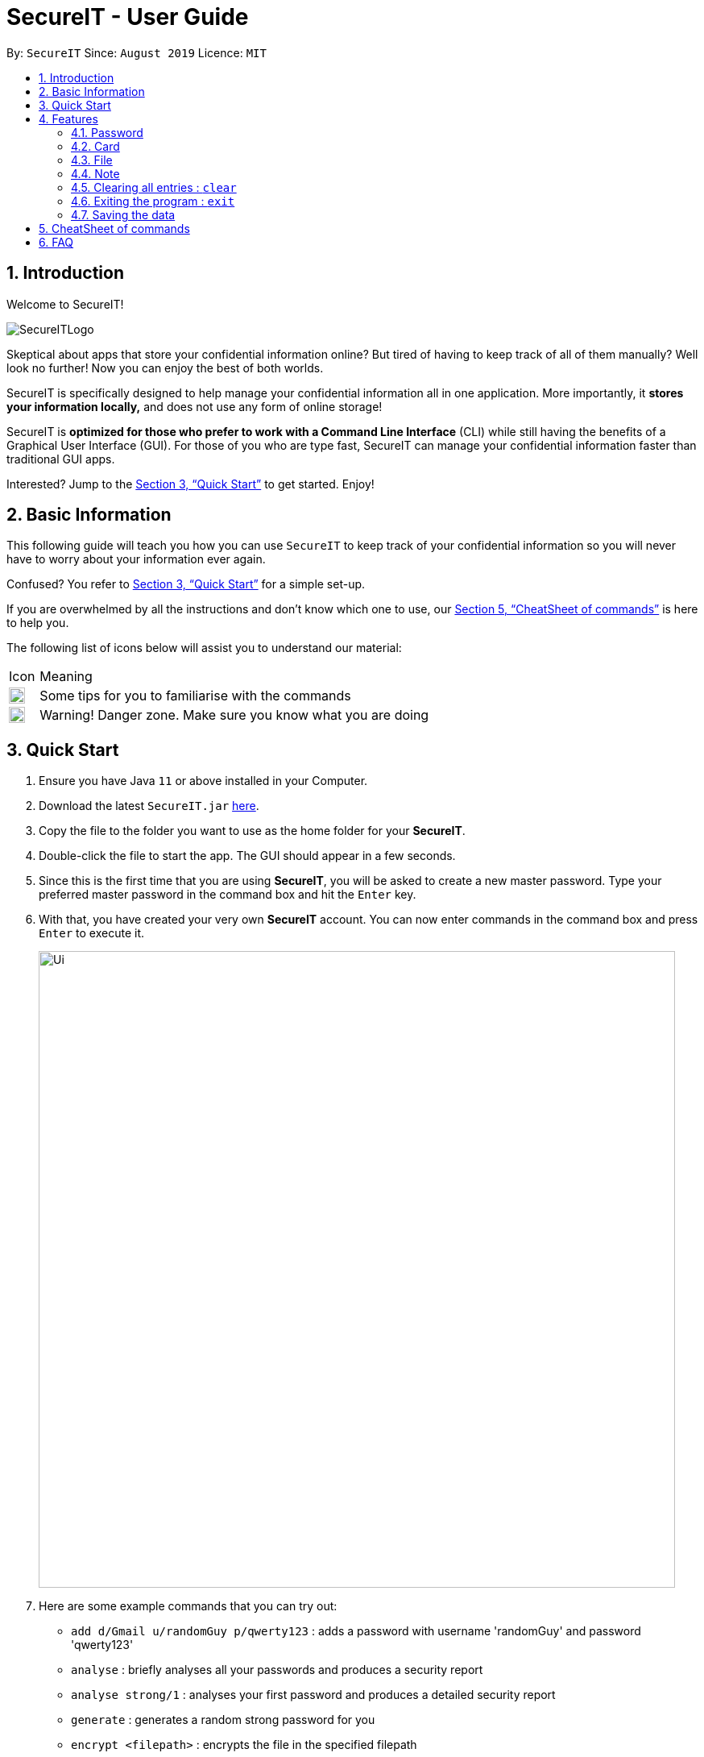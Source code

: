 = SecureIT - User Guide
:site-section: UserGuide
:toc:
:toc-title:
:toc-placement: preamble
:sectnums:
:imagesDir: images
:stylesDir: stylesheets
:xrefstyle: full
:experimental:
ifdef::env-github[]
:tip-caption: :bulb:
:note-caption: :information_source:
endif::[]
:repoURL: https://github.com/AY1920S1-CS2103T-F11-3/main

By: `SecureIT`      Since: `August 2019`      Licence: `MIT`

// tag::intro[]

== Introduction

Welcome to SecureIT!

image::SecureITLogo.png[]

Skeptical about apps that store your confidential information online? But tired of having to keep track of all of them manually? Well look no further! Now you can enjoy the best of both worlds.

SecureIT is specifically designed to help manage your confidential information all in one application. More importantly,
it *stores your information locally,*  and does not use any form of online storage!


SecureIT is *optimized for those who prefer to work with a Command Line Interface* (CLI) while still having the benefits of a Graphical User Interface (GUI).
For those of you who are type fast, SecureIT can manage your confidential information faster than traditional GUI apps.


Interested? Jump to the <<Quick Start>> to get started. Enjoy!

// end::intro[]

== Basic Information
This following guide will teach you how you can use `SecureIT` to keep track of your confidential information so you will never have to worry about your information ever again.

Confused? You refer to <<Quick Start>> for a simple set-up.

If you are overwhelmed by all the instructions and don't know which one to use, our <<CheatSheet of commands>> is here to help you.

The following list of icons below will assist you to understand our material:



[cols="3,40"]
|========
|Icon | Meaning
a|image::tip.png[width = "20"] | Some tips for you to familiarise with the commands
a|image::warning.png[width = "20"] | Warning! Danger zone. Make sure you know what you are doing
|========
== Quick Start

.  Ensure you have Java `11` or above installed in your Computer.
.  Download the latest `SecureIT.jar` link:{repoURL}/releases[here].
.  Copy the file to the folder you want to use as the home folder for your *SecureIT*.
.  Double-click the file to start the app. The GUI should appear in a few seconds.
.  Since this is the first time that you are using *SecureIT*, you will be asked to create a new master password. Type your preferred master password in the command box and hit the `Enter` key.
.  With that, you have created your very own *SecureIT* account. You can now enter commands in the command box and press `Enter` to execute it.
+
image::Ui.png[width="790"]
+
.  Here are some example commands that you can try out:
* `add d/Gmail u/randomGuy p/qwerty123` : adds a password with username 'randomGuy' and password 'qwerty123'
* `analyse` : briefly analyses all your passwords and produces a security report
* `analyse strong/1` : analyses your first password and produces a detailed security report
* `generate` : generates a random strong password for you
* `encrypt <filepath>` : encrypts the file in the specified filepath
.  You may refer to <<Features>> for more details of all our available commands.

[[Features]]
== Features

====
--
image::tip.png[width = "20", float = "left"]
--

*Command Format*

* Words in `UPPER_CASE` are the parameters to be supplied by you e.g. in `add u/USERNAME`, `USERNAME` is a parameter which can be used as `add u/User Doe`.
* Items in square brackets are optional e.g `u/USERNAME [t/TAG]` can be used as `u/User Doe t/work` or as `n/User Doe`.
* Items with `…`​ after them can be used multiple times until a limit including zero times e.g. `[t/TAG]...` can be used as `{nbsp}` (i.e. 0 times), `t/Work`, `t/SocialMedia t/Personal` etc.
* Parameters can be in any order e.g. if the command specifies `u/USERNAME p/PASSWORD`, `p/PASSWORD u/USERNAME` is also acceptable.
* All index specified must be a positive number 1,2,3...
====

=== Password
You can access the password directory using this command : `goto password`

==== Adding a password : `add`

Too many passwords to remember? You can add a password to the application.

Format: `add d/DESCRIPTION u/USERNAME p/PASSWORD [w/WEBSITE] [t/TAG]...`

Example: `add d/Gmail u/user1 p/password1 w/www.gmail.com/signin t/work`

image::AddPW1.png[width="790"]
image::AddPW2.png[width="790"]

==== Accessing a password : `read`

You can open and view the password for the specified index.

Format: `read INDEX`

Example: `read 1`

image::Read 1.png[width="790"]
image::Read 2.png[width="790"]

====
--
image::tip.png[width = "20", float = "left"]
--
*Tip*

* Your password will expire expire in a year.
* You will be reminded if your password is expired or about to expire.
* You can toggle the eye icon to see your password. Be wary of surveillance by secret agents or people standing behind you
====

You will see this reminder 30 days before your password expires.

image::PasswordExpiring.png[width="300"]

You will see this reminder if you have *not* changed your password for over a year.

image::PasswordExpired.png[width="300"]

==== Copying a field in a password : `copy`

You can copy the password value, website or username for the specific index.

Format: `copy password INDEX`

Format: `copy username INDEX`

Format: `copy website INDEX`

====
--
image::tip.png[width = "20", float = "left"]
--
*Tip*

* You can type cp for copy, p for password, u for username and w for website.
* You can only copy one field at a time
====

Example: `copy password 1`

Example: `cp p 1`

Example: `cp username 2`

Example: `cp w 2`

==== Updating a password : `edit`

Added a wrong password? No worries, you can edit the password.

Format: `edit INDEX [d/DESCRIPTION] [u/USERNAME] [p/PASSWORD] [w/WEBSITE] [t/TAG]`

====
--
image::tip.png[width = "20", float = "left"]
--
*Tip*

* You do not need not type all the fields of the password again.

* You can just type the fields that you want to change.

* At least one of the optional fields must be provided.

* When editing tags, the existing tags of the password will be removed i.e adding of tags is not cumulative.

* You can remove all the password’s tags by typing t/ without specifying any tags after it.
====


Example: `edit 1 u/NewUsername`

Example: `edit 1 p/password123 t/`

==== Deleting a password: `delete`

====
--
image::warning.png[width = "20", float = "left"]
--
*Warning*

* Deleted passwords are not recoverable
====

No longer use the user account? You can delete the password.

Format: `delete INDEX`

Example: `delete 2`

==== Finding a password: `find`

Too many passwords? Simply type find and the description of the password.

Format: `find KEYWORD`

====
--
image::tip.png[width = "20", float = "left"]
--
*Tip*

* The search is case insensitive. e.g `gmail` will match `GMAIL`
* Only the description is searched.
* Incomplete-words will be matched e.g. `Han` will match `Hans`
====

Example: `find Gmail`

// tag::generate[]

==== Generating a new password: `generate`

Lazy to think of a strong password?
Simply enter `generate` into the command box to get one. It's random, secure and totally hassle-free!
====
--
image::tip.png[width = "20", float = "left"]
--
*Try it out!*

* Want to customise your password? Don't worry, we've got that covered too. You can customise the following fields:
** Length of password (Between 4 and 25)

** Exclusion of lower alphabets | upper alphabets | numbers | special characters

* Refer to usage format below for more details.

[NOTE]
You are only required to indicate for fields you wish to **exclude**!
[NOTE]
Please ensure **at least one character set  is included**.
====

Format: `generate [length/LENGTH] [lower/FALSE] [upper/FALSE] [num/FALSE] [special/FALSE]`

Example: `generate` | `generate length/10` | `generate lower/false special/false`

.Example user input (left) and resultant output (right) for generate.
image::GeneratePassword.png[width="700"]


// end::generate[]

// tag::analyse[]

==== Analysing passwords : `analyse`

Curious to know how secure your passwords really are? Type `analyse` into the command box to find out. You might be surprised...

====
--
image::tip.png[width = "20", float = "left"]
--
*Try it out!*


* To view the detailed analysis of a particular password, simply add in the `strong` prefix with the `INDEX` of the password.

[NOTE]
`INDEX` used should be that of an existing password.

* Refer to usage format below for more details.

====

Format: `analyse [strong/INDEX]`

Example: `analyse` | `analyse strong/8`

.Example user input (left) and resultant output (right) for analyse.
image::AnalysePassword.png[width="700"]

.Example user input (left) and resultant output (right) for analyse strong.
image::AnalyseStrongPassword.png[width="700"]


// end::analyse[]

=== Card

Too many credit cards to carry around? With SecureIT, you can easily manage your card information.

To access your cards, simply enter `goto card` in the command box.

==== Creating a card : `add`

You can easily adds cards to the application.

Format: `add d/DESCRIPTION c/CARDNUMBER v/CVC e/EXPIRY [t/TAG]`

Example: `add d/VisaPOSB c/5203123458392748 v/456 e/12/25 t/groceries`

====
--
image::tip.png[width = "20", float = "left"]
--
*Format:*

* Description entered is *case sensitive*.
* Card numbers can be entered with or without dashes.
** With dashes: 1234-5678-1234-5678
** Without dashes: 1234567812345678
* Card expiry is of the format MM/YY.
* You can include up to 5 tags.
====
====
--
image::tip.png[width = "20", float = "left"]
--
*Note:*

* SecureIT does not support cards types that are not MasterCard or Visa.
* All card numbers entered must have 16 digits.
====
====
--
image::tip.png[width = "20", float = "left"]
--
*Tip*

* After adding your cards, a card's description and its index in the list are interchangeable with each other. In other words, the following commands accept either *description* or *index*, but not both.
* If you know exactly which card you need, you can easily type the description without needing to scroll through the list.
* When your card is about the expire, SecureIT warns you with a notification upon start up. On top of that, you can easily see which cards are expiring or expired in the cards list.
====

==== Reading a card : `read`

If you already have a card in mind and want to view its details, you can easily do so by entering the card description and its CVC.

Format: `read d/DESCRIPTION v/CVC`

Example: `read d/VisaPOSB v/456`

You can also obtain the same result by using a card's index in the list with the correct CVC.

Format: `read INDEX v/CVC`

Example: `read 1 v/456`

==== Copying a card : `copy`

You can copy a specific card's card number to your clipboard as well.

You can choose to copy the card number using its description:

Format: `copy d/DESCRIPTION v/CVC`

Example: `copy d/VisaPOSB v/456`

Alternatively, you can also perform the command with the card's index in the list.

Format: `copy INDEX v/CVC`

Example: `copy 1 v/456`
====
--
image::tip.png[width = "20", float = "left"]
--
*Note:*

* This command *only* copies the specified card number, and not the CVC. This is because users are expected to remember their CVC so that their card security is not compromised.
====

==== Deleting a card: `delete`
====
--
image::warning.png[width = "20", float = "left"]
--
*Warning*

* Deleted cards are not recoverable
====

If your card has expired, you can easily remove it from the application.

Again, you could do this by the card's description:

Format: `delete DESCRIPTION`

Example: `delete VisaPOSB`

Or by its index:

Format: `delete INDEX`

Example: `delete 1`

=== File

SecureIT has a file manager which helps you keep confidential files that you do not wish others to see. Using your master password, SecureIT converts your files into an encrypted format which cannot be read by other applications.

To access the file manager, simply enter `goto file` in the command box.

==== Encrypting a file : `encrypt`

You can encrypt a local file using its file path. You may also tag the file at the same time for easy reference later on.

Encrypted files have the prefix `[LOCKED]` in their file names.

Format: `encrypt FILEPATH [t/TAG]...`

Example: +
For Windows: `encrypt C:\Users\YOUR_USERNAME\Desktop\Test.txt t/personal` +
For macOS: `encrypt /Users/YOUR_USERNAME/Desktop/Test.txt t/personal` +
(The actual file path may differ on your OS. Hence, it is always recommended to drag the file in the input field.)

====
--
image::tip.png[width = "20", float = "left"]
--
*Tip*

* Instead of typing the file path, you can drag the file into the input field to easily append the file path. This also applies to other commands (e.g. `add`, `move`).
* The app may freeze for some time if the file to be encrypted is large. Please do not force exit the app during encryption.
* The app does not support encryption of files larger than 2GB.
====

====
--
image::warning.png[width = "20", float = "left"]
--
*Warning*

* The `encrypt` command only alters the file content but does not set up additional access rights. In other words, it keeps your information secret but does not keep your files safe from malicious alteration or deletion.
* If you wish to prevent alternation or deletion of files, please set up additional access rights using your operating system. SecureIT is not responsible for any data loss resulting from lack of access right settings.
* If you are using Windows, please close the file before encryption.
====

==== Decrypting a file : `decrypt`

You can decrypt a local file using its displayed index number.

Format: `decrypt INDEX`

Example: `decrypt 1` (This command decrypts the first file in the displayed file list.)

====
--
image::tip.png[width = "20", float = "left"]
--
*Tip*

* If you notice that the file decryption fails, it may be because you have renamed the file or moved the file to another location without using SecureIT (for example, using your operating system directly).
* In that case, use `remove` command to remove the file from the list first, and then use `add` command to add the renamed/moved file. Please refer to the `remove` and `add` command sections for detailed instructions.
====

==== Adding an encrypted file : `add`

You can add an encrypted file using its file path. You may tag the file at the same time for easy reference later on. The file must be encrypted by SecureIT previously.

Format: `add FILENAME [t/TAG]...`

Example: +
For Windows: `add C:\Users\YOUR_USERNAME\Desktop\[LOCKED] Test.txt t/personal` +
For macOS: `add /Users/YOUR_USERNAME/Desktop/[LOCKED] Test.txt t/personal` +
(The actual file path may differ on your OS. Hence, it is always recommended to drag the file in the input field.)

====
--
image::tip.png[width = "20", float = "left"]
--
*Tip*

* The file name does not have to contain the prefix `[LOCKED]`. SecureIT can recognise the file and automatically prepend the prefix.
====

==== Removing a file : `remove`

You can remove an encrypted file record using its displayed index number.

Please note that only the file record within SecureIT is removed. The actual file is not deleted from the file system.

Format: `remove INDEX`

Example: `remove 1`

====
--
image::warning.png[width = "20", float = "left"]
--
*Warning*

* The "encrypted at" and "last edited at" timestamps are stored within SecureIT and will be discarded if you remove the record from SecureIT. They are not recoverable even if you add the file back using `add` command.
====

==== Renaming an encrypted file : `rename`

You can rename an encrypted file using its index number. The prefix `[LOCKED]` is retained.

Format: `rename INDEX TARGET_FILENAME`

Example: `rename 1 Test2`

====
--
image::tip.png[width = "20", float = "left"]
--
*Tip*

* The file extension of the file is retained using `rename` command. If you give a file extension in the target file name, it will be ignored.
====

==== Moving an encrypted file : `move`

You can move an encrypted file using its index number. The target directory must be a real directory (not a shortcut, alias, symbolic link, etc.)

Format: `move INDEX TARGET_DIRECTORY`

Example: +
For Windows: `move 1 C:\Users\YOUR_USERNAME\Desktop` +
For macOS: `move 1 /Users/YOUR_USERNAME/Desktop` +
(The actual file path may differ on your OS. Hence, it is always recommended to drag the directory in the input field.)

====
--
image::tip.png[width = "20", float = "left"]
--
*Tip*

* It is recommended to rename and move files using SecureIT to better manage your files.
* If you have renamed or moved your files without using SecureIT (for example, using the operating system directly), you have to use `remove` command to remove the file from the list first, and then use `add` command to add the renamed/moved file.
====

==== Finding encrypted files : `find`

You can find matching encrypted files using the search keywords.

To return from search results, use `list` command.

Format: `find KEYWORDS...`

Example: `find Test`
====
--
image::tip.png[width = "20", float = "left"]
--
*Tip*

* The search is case insensitive. e.g `test` will match `Test`.
* Both the file name and the file path are searched. Hence, you can look for files with certain types (e.g. `find .png .jpg`) or files inside certain directories (e.g. `find /Desktop`).
====

==== Listing all files : `list`

You can list all encrypted files managed by SecureIT.

Format: `list`

==== Viewing an encrypted file : `preview`

You can preview an encrypted file using its index number. You can only preview `.txt`, `.jpg`, `.png`, `.pdf`, and `.docx` files.

Format: `preview INDEX`

Example: `preview 1`

====
--
image::tip.png[width = "20", float = "left"]
--
*Tip*

* The app may freeze for some time if the file to be previewed is large. Please do not force exit the app.
* The file preview is for your reference only. Due to various standards on file formats, the preview can be different from the actual file. For example, your annotations on PDF files may not be correctly displayed, and the text format of Word files may not be retained in the preview.
====

===  Note
Want to have a secure place to write down some of your confidential information? SecureIT's notes feature is here to help!

Accessing note directory : `goto note`

==== Creating a note : `add`

Simply `add` a note into SecureIT using our `add` command!

Format: `add ti/TITLE d/DESCRIPTION t/TAG [c/CONTENT] `

Example: `add ti/Work Schedule t/Work d/daily work schedule c/go to event X tomorrow at 8am `

image::AddNoteCommand2.png[width="500"]

====
--
image::warning.png[width = "20", float = "left"]
--
*Warning*

* You are not allowed to add notes with the same title.
* Title, description and tag fields must not be empty.
* Content field with c/ prefix is optional.
====

==== Editing a note: `edit`

Want to update or make changes to any parts of your note? Make use of our `edit` command!

Format: `edit INDEX [ti/TITLE] [d/DESCRIPTION] [t/TAG]... [c/CONTENT]`

Example: `edit 1 ti/April Daily Work Schedule`


====
--
image::warning.png[width = "20", float = "left"]
--
*Warning*

* INDEX and at least one optional field is compulsory to successfully edit the note.
* You are not allowed to edit notes to have the same title.
====

==== Accessing a note : `open`

Too much hassle to type out everything in the `edit` command to make a small change to your note? Want to read
your note and edit your note easily? The `open` command is designed for you!

Format: `open INDEX`

Example: `open 1`

Opens a new panel on the right that allows you to read and edit easily.

image::OpenNote2.png[width="500"]

Click on save button after editing to save changes made to the content of the note.

image::OpenNote3.png[width="500"]

image::OpenNote4.png[width="500"]



==== Deleting a note: `delete`

The note is no longer relevant? You can `Delete` it!

Format: `delete INDEX`

Example: `delete 1`

image::DeleteNote2.png[width="500"]


==== Finding a note: `find`

Finds a note as specified by the user.

Format: `find TEXT`

Example:`find diet`

image::FindNote2.png[width="500"]

====
--
image::tip.png[width = "20", float = "left"]
--
*Tip*

* Your input TEXT for search is case insensitive. e.g `Personal_diary` will match `personal_diary`
* Searches title, description and content of all notes and returns those that contains the TEXT.
====

==== Sorting notes: `sort`

Want to be able to access your notes more easily? `Sort` them up using three different conditions to view notes most relevant to
you at the top of the list!

Available sorting conditions include:

. NumOfAccess
. DateAdded
. DateModified

Format: `sort by/SORTBYCONDITION1 SORTBYCONDITION2`

Example: `sort by/NumOfAccess DateModified`

image::SortNote2.png[width="500"]

====
--
image::tip.png[width = "20", float = "left"]
--
*Tip*

* You can sort by one or more conditions separated by a whitespace.
* The first condition takes the greatest precedence in sorting.
EG: NumOfAccess condition in above example has greater precedence
over DateModified condition.
====
====
--
image::warning.png[width = "20", float = "left"]
--
*Warning*

* At least one SORTBYCONDITION is required following the by/ prefix.
* SORTBYCONDITION must be either "DateModified", "DateAdded" and "NumOfAccess".
* SORTBYCONDITION is not case-sensitive.
====

=== Clearing all entries : `clear`

Want to delete all the notes in your note book but too much trouble to perform `delete` for every one of them?
Make use of our `clear` command!

You can clear all entries from your note book one single command.

Format: `clear`

image:: Clear1.png

==== Undo notes action: `undo`

Made a mistake in the notes feature? Worry not for you can `undo` your mistake!

Using our `undo` feature will also inform you of exactly what action is being undone!

Format: `undo`

Example: `undo`

Undoing a `clear` command:

image::Undo2.png[width="500"]
====
--
image::tip.png[width = "20", float = "left"]
--
*Tip*

* You can only perform undo on undo-able commands. Undoable commands are: `add`, `edit`, `delete`, `clear` and `sort`
* You can undo as many commands as you wish until there are no more commands that can be undone.
====

==== Redo notes action: `redo`

Regret making that undo action? Once again, worry not for you can `redo` your action!

Using our `redo` feature will also inform you of exactly what action is being redone!

Format: `redo`

Example: `redo`
Redoing a `clear` command:

image::Redo1.png[width="500"]

====
--
image::tip.png[width = "20", float = "left"]
--
*Tip*

* You can redo as many commands as you wish until there are no more commands that can be redone.
* If you perform a new undo-able command, all existing redo-able commands will be cleared.
====

=== Exiting the program : `exit`

Exits the program. +
Format: `exit`

=== Saving the data

SecureIT data are saved in the hard disk automatically after any command that changes the data. +
There is no need to save manually.

== CheatSheet of commands
*Password*

Accessing Password directory: `goto password`

- `add d/DESCRIPTION u/USERNAME p/PASSWORD [w/WEBSITE] [t/TAG]...` : Adds a password to the app.
- `read INDEX`:  Shows the username and password for the specified index specified by you.
- `edit INDEX [d/DESCRIPTION] [u/USERNAME] [p/PASSWORD] [w/WEBSITE] [t/TAG]`: Edits a password specified by you.
- `copy password INDEX`: Copies the password value, website or username specified by you.
- `delete INDEX`: Deletes a password as specified by you.
- `find DESCRIPTION`: Finds a password description as specified by you.
- `generate [length/LENGTH] [lower/TRUE] [upper/TRUE] [num/TRUE] [special/TRUE]`: Generates a new random password based on user preference input and copies generated password into user clipboard.
- `analyse`: Analyses all passwords currently stored and produces a security summary report.
- `analyse [strong/INDEX]`: Analyses in detail a specified password based on the user specified index.

*Card*

Accessing Card directory: `goto card`

- `add d/DESCRIPTION c/CARDNUMBER e/EXPIRY v/CVC`: Adds a credit/debit card to the app.
- `delete DESCRIPTION`: Deletes a card as specified by the user.

*File*

Accessing File directory: `goto file`

- `encrypt FILEPATH [t/TAG]...`: Encrypts a local file as specified by its file path.
- `decrypt INDEX`: Decrypts a local file as specified by the displayed index number.
- `add FILENAME [t/TAG]...`: Adds an encrypted file as specified by its file path.
- `remove INDEX`: Removes an encrypted file record as specified by the displayed index number.
- `rename INDEX TARGET_FILENAME`: Renames an encrypted file as specified by its index number.
- `move INDEX TARGET_DIRECTORY`: Moves an encrypted file as specified by its index number.
- `find KEYWORDS...`: Finds matching encrypted files as specified by the search keywords.
- `list`: Lists all encrypted files managed by SecureIT.

*Note*

Accessing Note directory: `goto note`

- `open INDEX`: Opens the note corresponding to the index.
- `delete INDEX`: Deletes a note as specified by you.
- `edit INDEX ti/TITLE d/DESCRIPTION t/TAG c/CONTENT`: Edits a note specified by you.
- `find TEXT`: Finds notes containing the text specified by the user.
- `sort by/SORTBYCONDITION`: Sorts notes by the condition specified by you.
- `undo`: Undo last action on notes.
- `redo`: Redo last undone action on notes.

*Others*

Other commands

- `clear`: Clears all entries from the current book user is on.
- `exit`: Exits the program.

== FAQ

*Q*: How do I transfer my data to another Computer? +
*A*: Install the app in the other computer and copy store.tmp files from the application’s directory to the new computer.

